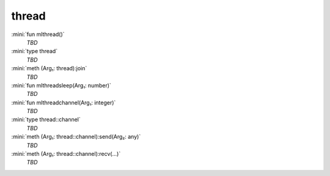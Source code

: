 thread
======

:mini:`fun mlthread()`
   *TBD*

:mini:`type thread`
   *TBD*

:mini:`meth (Arg₁: thread):join`
   *TBD*

:mini:`fun mlthreadsleep(Arg₁: number)`
   *TBD*

:mini:`fun mlthreadchannel(Arg₁: integer)`
   *TBD*

:mini:`type thread::channel`
   *TBD*

:mini:`meth (Arg₁: thread::channel):send(Arg₂: any)`
   *TBD*

:mini:`meth (Arg₁: thread::channel):recv(...)`
   *TBD*

